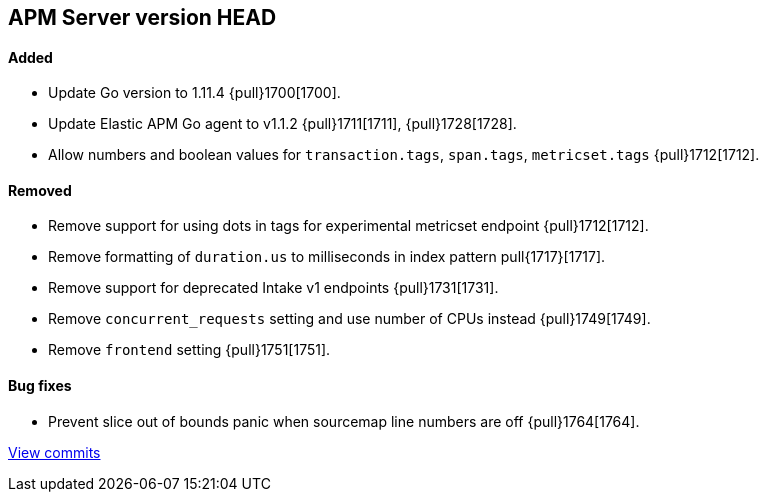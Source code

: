 [[release-notes-head]]
== APM Server version HEAD

[float]
==== Added

- Update Go version to 1.11.4 {pull}1700[1700].
- Update Elastic APM Go agent to v1.1.2 {pull}1711[1711], {pull}1728[1728].
- Allow numbers and boolean values for `transaction.tags`, `span.tags`, `metricset.tags` {pull}1712[1712].

[float]
==== Removed
- Remove support for using dots in tags for experimental metricset endpoint {pull}1712[1712].
- Remove formatting of `duration.us` to milliseconds in index pattern pull{1717}[1717].
- Remove support for deprecated Intake v1 endpoints {pull}1731[1731].
- Remove `concurrent_requests` setting and use number of CPUs instead {pull}1749[1749].
- Remove `frontend` setting {pull}1751[1751].

[float]
==== Bug fixes
- Prevent slice out of bounds panic when sourcemap line numbers are off {pull}1764[1764].

https://github.com/elastic/apm-server/compare/v7.0.0-alpha2...master[View commits]
